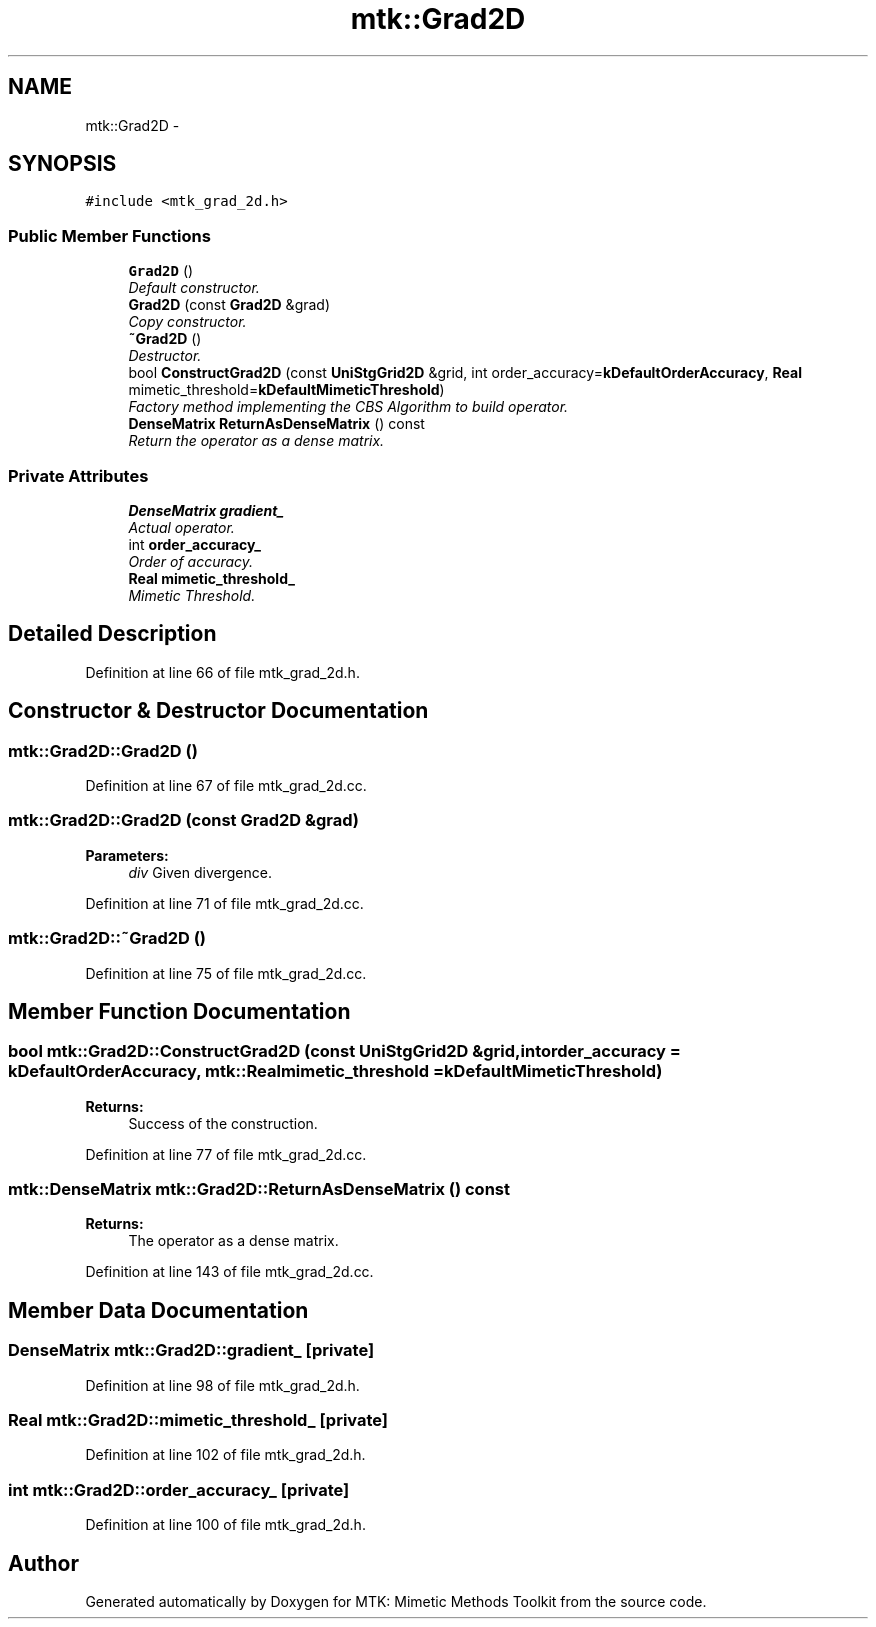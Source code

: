 .TH "mtk::Grad2D" 3 "Thu Nov 19 2015" "MTK: Mimetic Methods Toolkit" \" -*- nroff -*-
.ad l
.nh
.SH NAME
mtk::Grad2D \- 
.SH SYNOPSIS
.br
.PP
.PP
\fC#include <mtk_grad_2d\&.h>\fP
.SS "Public Member Functions"

.in +1c
.ti -1c
.RI "\fBGrad2D\fP ()"
.br
.RI "\fIDefault constructor\&. \fP"
.ti -1c
.RI "\fBGrad2D\fP (const \fBGrad2D\fP &grad)"
.br
.RI "\fICopy constructor\&. \fP"
.ti -1c
.RI "\fB~Grad2D\fP ()"
.br
.RI "\fIDestructor\&. \fP"
.ti -1c
.RI "bool \fBConstructGrad2D\fP (const \fBUniStgGrid2D\fP &grid, int order_accuracy=\fBkDefaultOrderAccuracy\fP, \fBReal\fP mimetic_threshold=\fBkDefaultMimeticThreshold\fP)"
.br
.RI "\fIFactory method implementing the CBS Algorithm to build operator\&. \fP"
.ti -1c
.RI "\fBDenseMatrix\fP \fBReturnAsDenseMatrix\fP () const "
.br
.RI "\fIReturn the operator as a dense matrix\&. \fP"
.in -1c
.SS "Private Attributes"

.in +1c
.ti -1c
.RI "\fBDenseMatrix\fP \fBgradient_\fP"
.br
.RI "\fIActual operator\&. \fP"
.ti -1c
.RI "int \fBorder_accuracy_\fP"
.br
.RI "\fIOrder of accuracy\&. \fP"
.ti -1c
.RI "\fBReal\fP \fBmimetic_threshold_\fP"
.br
.RI "\fIMimetic Threshold\&. \fP"
.in -1c
.SH "Detailed Description"
.PP 
Definition at line 66 of file mtk_grad_2d\&.h\&.
.SH "Constructor & Destructor Documentation"
.PP 
.SS "mtk::Grad2D::Grad2D ()"

.PP
Definition at line 67 of file mtk_grad_2d\&.cc\&.
.SS "mtk::Grad2D::Grad2D (const \fBGrad2D\fP &grad)"

.PP
\fBParameters:\fP
.RS 4
\fIdiv\fP Given divergence\&. 
.RE
.PP

.PP
Definition at line 71 of file mtk_grad_2d\&.cc\&.
.SS "mtk::Grad2D::~Grad2D ()"

.PP
Definition at line 75 of file mtk_grad_2d\&.cc\&.
.SH "Member Function Documentation"
.PP 
.SS "bool mtk::Grad2D::ConstructGrad2D (const \fBUniStgGrid2D\fP &grid, intorder_accuracy = \fC\fBkDefaultOrderAccuracy\fP\fP, \fBmtk::Real\fPmimetic_threshold = \fC\fBkDefaultMimeticThreshold\fP\fP)"

.PP
\fBReturns:\fP
.RS 4
Success of the construction\&. 
.RE
.PP

.PP
Definition at line 77 of file mtk_grad_2d\&.cc\&.
.SS "\fBmtk::DenseMatrix\fP mtk::Grad2D::ReturnAsDenseMatrix () const"

.PP
\fBReturns:\fP
.RS 4
The operator as a dense matrix\&. 
.RE
.PP

.PP
Definition at line 143 of file mtk_grad_2d\&.cc\&.
.SH "Member Data Documentation"
.PP 
.SS "\fBDenseMatrix\fP mtk::Grad2D::gradient_\fC [private]\fP"

.PP
Definition at line 98 of file mtk_grad_2d\&.h\&.
.SS "\fBReal\fP mtk::Grad2D::mimetic_threshold_\fC [private]\fP"

.PP
Definition at line 102 of file mtk_grad_2d\&.h\&.
.SS "int mtk::Grad2D::order_accuracy_\fC [private]\fP"

.PP
Definition at line 100 of file mtk_grad_2d\&.h\&.

.SH "Author"
.PP 
Generated automatically by Doxygen for MTK: Mimetic Methods Toolkit from the source code\&.
